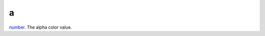 a
====================================================================================================

`number`_. The alpha color value.

.. _`number`: ../../../lua/type/number.html
